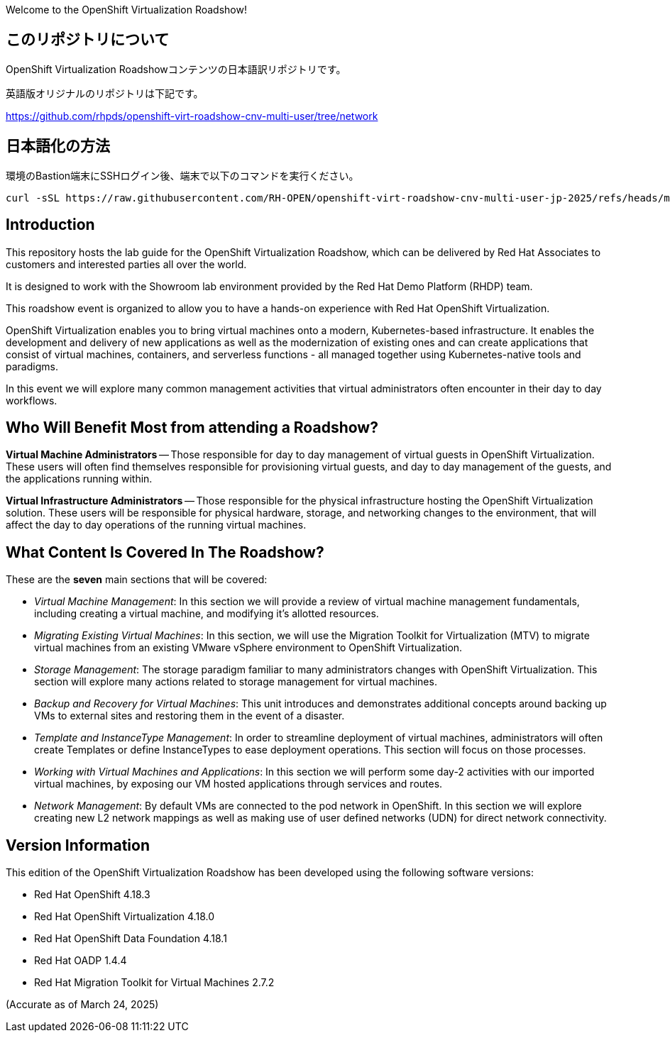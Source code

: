 Welcome to the OpenShift Virtualization Roadshow!

== このリポジトリについて
OpenShift Virtualization Roadshowコンテンツの日本語訳リポジトリです。

英語版オリジナルのリポジトリは下記です。

https://github.com/rhpds/openshift-virt-roadshow-cnv-multi-user/tree/network

== 日本語化の方法
環境のBastion端末にSSHログイン後、端末で以下のコマンドを実行ください。

[source,bash,role=execute,subs="attributes"]
----
curl -sSL https://raw.githubusercontent.com/RH-OPEN/openshift-virt-roadshow-cnv-multi-user-jp-2025/refs/heads/main/translation.sh | bash
----

== Introduction
This repository hosts the lab guide for the OpenShift Virtualization Roadshow, which can be delivered by Red Hat Associates to customers and interested parties all over the world.

It is designed to work with the Showroom lab environment provided by the Red Hat Demo Platform (RHDP) team.

This roadshow event is organized to allow you to have a hands-on experience with Red Hat OpenShift Virtualization.

OpenShift Virtualization enables you to bring virtual machines onto a modern, Kubernetes-based infrastructure. It enables the development and delivery of new applications as well as the modernization of existing ones and can create applications that consist of virtual machines, containers, and serverless functions - all managed together using Kubernetes-native tools and paradigms.

In this event we will explore many common management activities that virtual administrators often encounter in their day to day workflows.

== Who Will Benefit Most from attending a Roadshow?

*Virtual Machine Administrators* -- Those responsible for day to day management of virtual guests in OpenShift Virtualization. These users will often find themselves responsible for provisioning virtual guests, and day to day management of the guests, and the applications running within.

*Virtual Infrastructure Administrators* -- Those responsible for the physical infrastructure hosting the OpenShift Virtualization solution. These users will be responsible for physical hardware, storage, and networking changes to the environment, that will affect the day to day operations of the running virtual machines.


== What Content Is Covered In The Roadshow?

These are the *seven* main sections that will be covered:

* _Virtual Machine Management_: In this section we will provide a review of virtual machine management fundamentals, including creating a virtual machine, and modifying it's allotted resources.

* _Migrating Existing Virtual Machines_: In this section, we will use the Migration Toolkit for Virtualization (MTV) to migrate virtual machines from an existing VMware vSphere environment to OpenShift Virtualization.

* _Storage Management_: The storage paradigm familiar to many administrators changes with OpenShift Virtualization. This section will explore many actions related to storage management for virtual machines.

* _Backup and Recovery for Virtual Machines_: This unit introduces and demonstrates additional concepts around backing up VMs to external sites and restoring them in the event of a disaster.

* _Template and InstanceType Management_: In order to streamline deployment of virtual machines, administrators will often create Templates or define InstanceTypes to ease deployment operations. This section will focus on those processes.

* _Working with Virtual Machines and Applications_: In this section we will perform some day-2 activities with our imported virtual machines, by exposing our VM hosted applications through services and routes.

* _Network Management_: By default VMs are connected to the pod network in OpenShift. In this section we will explore creating new L2 network mappings as well as making use of user defined networks (UDN) for direct network connectivity.

== Version Information

This edition of the  OpenShift Virtualization Roadshow has been developed using the following software versions:

* Red Hat OpenShift 4.18.3
* Red Hat OpenShift Virtualization 4.18.0
* Red Hat OpenShift Data Foundation 4.18.1
* Red Hat OADP 1.4.4
* Red Hat Migration Toolkit for Virtual Machines 2.7.2

(Accurate as of March 24, 2025)
